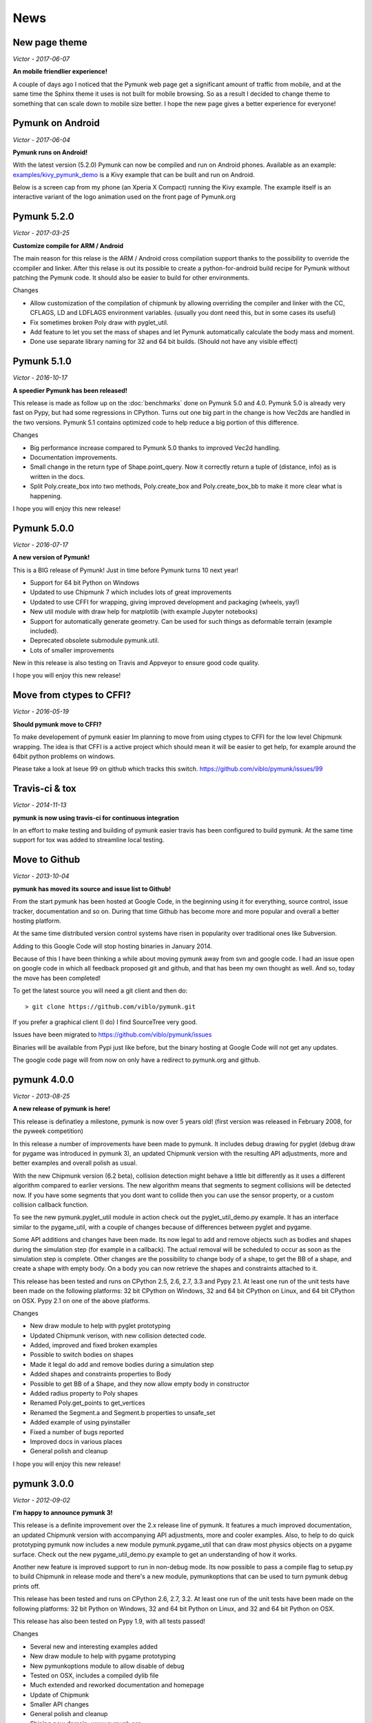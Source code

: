 ****
News 
****

New page theme
------------------
*Victor - 2017-06-07*

**An mobile friendlier experience!**

A couple of days ago I noticed that the Pymunk web page get a significant 
amount of traffic from mobile, and at the same time the Sphinx theme it uses 
is not built for mobile browsing. So as a result I decided to change theme to 
something that can scale down to mobile size better. I hope the new page gives 
a better experience for everyone!


Pymunk on Android
-----------------
*Victor - 2017-06-04*

**Pymunk runs on Android!**

With the latest version (5.2.0) Pymunk can now be compiled and run on Android 
phones. Available as an example: `examples/kivy_pymunk_demo 
<https://github.com/viblo/pymunk/tree/master/examples/kivy_pymunk_demo>`_
is a Kivy example that can be built and run on Android. 

Below is a screen cap from my phone (an Xperia X Compact) running the Kivy 
example. The example itself is an interactive variant of the logo animation 
used on the front page of Pymunk.org

.. raw:: html

    <iframe width="560" height="315" 
    src="https://www.youtube.com/embed/AUfK7IJITEk" frameborder="0" 
    allowfullscreen></iframe>


Pymunk 5.2.0
------------
*Victor - 2017-03-25*

**Customize compile for ARM / Android**

The main reason for this relase is the ARM / Android cross compilation support 
thanks to the possibility to override the ccompiler and linker. After this 
relase is out its possible to create a python-for-android build recipe for 
Pymunk without patching the Pymunk code. It should also be easier to build for 
other environments.

Changes

- Allow customization of the compilation of chipmunk by allowing overriding the 
  compiler and linker with the CC, CFLAGS, LD and LDFLAGS environment variables.
  (usually you dont need this, but in some cases its useful)
- Fix sometimes broken Poly draw with pyglet_util.
- Add feature to let you set the mass of shapes and let Pymunk automatically 
  calculate the body mass and moment.
- Done use separate library naming for 32 and 64 bit builds. (Should not have 
  any visible effect)


Pymunk 5.1.0
------------
*Victor - 2016-10-17*

**A speedier Pymunk has been released!**

This release is made as follow up on the :doc:`benchmarks` done on 
Pymunk 5.0 and 4.0. Pymunk 5.0 is already very fast on Pypy, but had some 
regressions in CPython. Turns out one big part in the change is how Vec2ds are 
handled in the two versions. Pymunk 5.1 contains optimized code to help reduce 
a big portion of this difference. 

Changes

- Big performance increase compared to Pymunk 5.0 thanks to improved Vec2d 
  handling.
- Documentation improvements.
- Small change in the return type of Shape.point_query. Now it correctly 
  return a tuple of (distance, info) as is written in the docs.
- Split Poly.create_box into two methods, Poly.create_box and 
  Poly.create_box_bb to make it more clear what is happening. 

I hope you will enjoy this new release!


Pymunk 5.0.0
------------
*Victor - 2016-07-17*

**A new version of Pymunk!**

This is a BIG release of Pymunk! Just in time before Pymunk turns 10 next year! 

* Support for 64 bit Python on Windows
* Updated to use Chipmunk 7 which includes lots of great improvements
* Updated to use CFFI for wrapping, giving improved development and packaging 
  (wheels, yay!)
* New util module with draw help for matplotlib (with example Jupyter notebooks)
* Support for automatically generate geometry. Can be used for such things as
  deformable terrain (example included).
* Deprecated obsolete submodule pymunk.util.
* Lots of smaller improvements

New in this release is also testing on Travis and Appveyor to ensure good code 
quality.

I hope you will enjoy this new release!


Move from ctypes to CFFI?
-------------------------
*Victor - 2016-05-19*

**Should pymunk move to CFFI?**

To make developement of pymunk easier Im planning to move from using ctypes
to CFFI for the low level Chipmunk wrapping. The idea is that CFFI is a 
active project which should mean it will be easier to get help, for example
around the 64bit python problems on windows.

Please take a look at Iseue 99 on github which tracks this switch.
https://github.com/viblo/pymunk/issues/99


Travis-ci & tox
---------------
*Victor - 2014-11-13*

**pymunk is now using travis-ci for continuous integration**

In an effort to make testing and building of pymunk easier travis has been 
configured to build pymunk. At the same time support for tox was added to 
streamline local testing.


Move to Github
--------------
*Victor - 2013-10-04*

**pymunk has moved its source and issue list to Github!**

From the start pymunk has been hosted at Google Code, in the beginning using 
it for everything, source control, issue tracker, documentation and so on. 
During that time Github has become more and more popular and overall a better 
hosting platform. 

At the same time distributed version control systems have risen in popularity 
over traditional ones like Subversion.

Adding to this Google Code will stop hosting binaries in January 2014.

Because of this I have been thinking a while about moving pymunk away from 
svn and google code. I had an issue open on google code in which all feedback 
proposed git and github, and that has been my own thought as well. And so, 
today the move has been completed!

To get the latest source you will need a git client and then do::
    
    > git clone https://github.com/viblo/pymunk.git

If you prefer a graphical client (I do) I find SourceTree very good. 

Issues have been migrated to https://github.com/viblo/pymunk/issues

Binaries will be available from Pypi just like before, but the binary 
hosting at Google Code will not get any updates.

The google code page will from now on only have a redirect to pymunk.org and 
github.


pymunk 4.0.0
-------------
*Victor - 2013-08-25*

**A new release of pymunk is here!**

This release is definatley a milestone, pymunk is now over 5 years old! 
(first version was released in February 2008, for the pyweek competition)


In this release a number of improvements have been made to pymunk. It 
includes debug drawing for pyglet (debug draw for pygame was introduced in 
pymunk 3), an updated Chipmunk version with the resulting API adjustments, 
more and better examples and overall polish as usual.

With the new Chipmunk version (6.2 beta), collision detection might behave a 
little bit differently as it uses a different algorithm compared to earlier 
versions. The new algorithm means that segments to segment collisions will be 
detected now. If you have some segments that you dont want to collide then 
you can use the sensor property, or a custom collision callback function.

To see the new pymunk.pyglet_util module in action check out the 
pyglet_util_demo.py example. It has an interface similar to the pygame_util, 
with a couple of changes because of differences between pyglet and pygame.

Some API additions and changes have been made. Its now legal to add and remove 
objects such as bodies and shapes during the simulation step (for example in a 
callback). The actual removal will be scheduled to occur as soon as the 
simulation step is complete. Other changes are the possibility to change 
body of a shape, to get the BB of a shape, and create a shape with empty body.
On a body you can now retrieve the shapes and constraints attached to it.

This release has been tested and runs on CPython 2.5, 2.6, 2.7, 3.3 and Pypy 2.1. 
At least one run of the unit tests have been made on the following platforms: 
32 bit CPython on Windows, 32 and 64 bit CPython on Linux, and 64 bit CPython 
on OSX. Pypy 2.1 on one of the above platforms.



Changes

- New draw module to help with pyglet prototyping
- Updated Chipmunk verison, with new collision detected code.
- Added, improved and fixed broken examples
- Possible to switch bodies on shapes
- Made it legal do add and remove bodies during a simulation step
- Added shapes and constraints properties to Body
- Possible to get BB of a Shape, and they now allow empty body in constructor
- Added radius property to Poly shapes
- Renamed Poly.get_points to get_vertices
- Renamed the Segment.a and Segment.b properties to unsafe_set
- Added example of using pyinstaller
- Fixed a number of bugs reported
- Improved docs in various places
- General polish and cleanup

I hope you will enjoy this new release!


pymunk 3.0.0
-------------
*Victor - 2012-09-02*

**I'm happy to announce pymunk 3!**

This release is a definite improvement over the 2.x release line of pymunk. 
It features a much improved documentation, an updated Chipmunk version with 
accompanying API adjustments, more and cooler examples. Also, to help to do
quick prototyping pymunk now includes a new module pymunk.pygame_util that 
can draw most physics objects on a pygame surface. Check out the new 
pygame_util_demo.py example to get an understanding of how it works. 

Another new feature is improved support to run in non-debug mode. Its now 
possible to pass a compile flag to setup.py to build Chipmunk in release mode
and there's a new module, pymunkoptions that can be used to turn pymunk debug 
prints off.

This release has been tested and runs on CPython 2.6, 2.7, 3.2.
At least one run of the unit tests have been made on the following 
platforms: 32 bit Python on Windows, 32 and 64 bit Python on Linux, and 32 
and 64 bit Python on OSX.

This release has also been tested on Pypy 1.9, with all tests passed!

Changes

- Several new and interesting examples added
- New draw module to help with pygame prototyping
- New pymunkoptions module to allow disable of debug
- Tested on OSX, includes a compiled dylib file
- Much extended and reworked documentation and homepage
- Update of Chipmunk
- Smaller API changes
- General polish and cleanup
- Shining new domain: www.pymunk.org

I hope you will like it!


pymunk 2.1.0
-------------
*Victor - 2011-12-03*

**A bugfix release of pymunk is here!**

The most visible change in this release is that now the source release 
contains all of it including examples and chipmunk source. :) Other fixes 
are a new velocity limit property of the body, and some removed methods 
(Reasoning behind removing them and still on same version: You would get an 
exception calling them anyway. The removal should not affect code that works). 
Note, all users should create static bodies by setting the input parameters 
to None, not using infinity. inf will be removed in an upcoming release.

Changes

- Marked pymunk.inf as deprecated
- Added velocity limit property to the body
- Fixed bug on 64bit python
- Recompiled chipmunk.dll with python 2.5
- Updated chipmunk source.
- New method in Vec2d to get int tuple
- Removed slew and resize hash methods
- Removed pymunk.init calls from examples/tests
- Updated examples/tests to create static bodies the good way 

Have fun with it!


pymunk 2.0.0
-------------
*Victor - 2011-09-04*
    
**Today I'm happy to announce the new pymunk 2 release!**

New goodies in this release comes mainly form the updated chipmunk library. Its 
now possible for bodies to sleep, there is a new data structure holding the 
objects and other smaller improvements. The updated version number comes mainly 
from the new sleep methods.

Another new item in the release is some simplification, you now don't need to 
initialize pymunk on your own, thats done automatically on import. Another cool 
feature is that pymunk passes all its unit tests on the latest pypy source 
which I think is a great thing! Have not had time to do any performance tests, 
but pypy claims improvements of the ctypes library over cpython.

Note, this release is not completely backwards compatible with pymunk 1.0, 
some minor adjustments will be necessary (one of the reasons the major version 
number were increased).

Changes from the last release:

- Removed init pymunk method, its done automatically on import
- Support for sleeping bodies.
- Updated to latest version of Chipmunk
- More API docs, more unit tests.
- Only dependent on msvcrt.dll on windows now.
- Removed dependency on setuptools
- Minor updates on other API, added some missing properties and methods. 

Enjoy! 

Older news
----------

Older news items have been archived.
